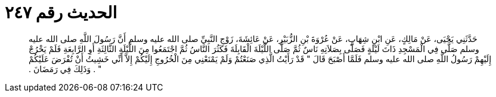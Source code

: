 
= الحديث رقم ٢٤٧

[quote.hadith]
حَدَّثَنِي يَحْيَى، عَنْ مَالِكٍ، عَنِ ابْنِ شِهَابٍ، عَنْ عُرْوَةَ بْنِ الزُّبَيْرِ، عَنْ عَائِشَةَ، زَوْجِ النَّبِيِّ صلى الله عليه وسلم أَنَّ رَسُولَ اللَّهِ صلى الله عليه وسلم صَلَّى فِي الْمَسْجِدِ ذَاتَ لَيْلَةٍ فَصَلَّى بِصَلاَتِهِ نَاسٌ ثُمَّ صَلَّى اللَّيْلَةَ الْقَابِلَةَ فَكَثُرَ النَّاسُ ثُمَّ اجْتَمَعُوا مِنَ اللَّيْلَةِ الثَّالِثَةِ أَوِ الرَّابِعَةِ فَلَمْ يَخْرُجْ إِلَيْهِمْ رَسُولُ اللَّهِ صلى الله عليه وسلم فَلَمَّا أَصْبَحَ قَالَ ‏"‏ قَدْ رَأَيْتُ الَّذِي صَنَعْتُمْ وَلَمْ يَمْنَعْنِي مِنَ الْخُرُوجِ إِلَيْكُمْ إِلاَّ أَنِّي خَشِيتُ أَنْ تُفْرَضَ عَلَيْكُمْ ‏"‏ ‏.‏ وَذَلِكَ فِي رَمَضَانَ ‏.‏